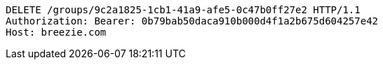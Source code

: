 [source,http,options="nowrap"]
----
DELETE /groups/9c2a1825-1cb1-41a9-afe5-0c47b0ff27e2 HTTP/1.1
Authorization: Bearer: 0b79bab50daca910b000d4f1a2b675d604257e42
Host: breezie.com

----